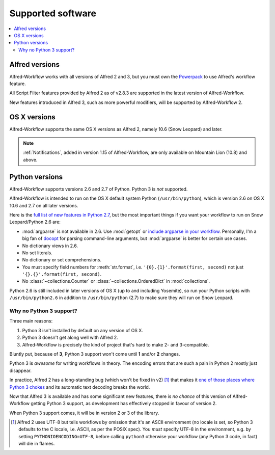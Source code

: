 
.. _supported-versions:

==================
Supported software
==================

.. contents::
   :local:


Alfred versions
===============

Alfred-Workflow works with all versions of Alfred 2 and 3, but you must own the
`Powerpack`_ to use Alfred's workflow feature.

All Script Filter features provided by Alfred 2 as of v2.8.3 are supported
in the latest version of Alfred-Workflow.

New features introduced in Alfred 3, such as more powerful modifiers, will
be supported by Alfred-Workflow 2.


OS X versions
=============

Alfred-Workflow supports the same OS X versions as Alfred 2, namely 10.6 (Snow
Leopard) and later.

.. note::

    :ref:`Notifications`, added in version 1.15 of Alfred-Workflow, are only
    available on Mountain Lion (10.8) and above.


Python versions
===============

Alfred-Workflow supports versions 2.6 and 2.7 of Python. Python 3 is *not*
supported.

Alfred-Workflow is intended to run on the OS X default system Python
(``/usr/bin/python``), which is version 2.6 on OS X 10.6 and 2.7 on all later
versions.

Here is the `full list of new features in Python 2.7`_, but the
most important things if you want your workflow to run on Snow
Leopard/Python 2.6 are:

- :mod:`argparse` is not available in 2.6. Use :mod:`getopt` or
  `include argparse in your workflow`_. Personally, I'm a big fan of
  `docopt`_ for parsing command-line arguments, but :mod:`argparse` is better
  for certain use cases.
- No dictionary views in 2.6.
- No set literals.
- No dictionary or set comprehensions.
- You must specify field numbers for :meth:`str.format`, i.e.
  ``'{0}.{1}'.format(first, second)`` not just
  ``'{}.{}'.format(first, second)``.
- No :class:`~collections.Counter` or
  :class:`~collections.OrderedDict` in :mod:`collections`.

Python 2.6 is still included in later versions of OS X (up to and including
Yosemite), so run your Python scripts with ``/usr/bin/python2.6`` in addition to
``/usr/bin/python`` (2.7) to make sure they will run on Snow Leopard.


Why no Python 3 support?
------------------------

Three main reasons:

1. Python 3 isn't installed by default on any version of OS X.
2. Python 3 doesn't get along well with Alfred 2.
3. Alfred-Workflow is precisely the kind of project that's hard to make
   2- and 3-compatible.

Bluntly put, because of **3**, Python 3 support won't come until **1** and/or
**2** changes.

Python 3 is *awesome* for writing workflows in theory. The encoding errors
that are such a pain in Python 2 mostly just disappear.

In practice, Alfred 2 has a long-standing bug (which won't be fixed in v2) [#]_
that makes it `one of those places where Python 3 chokes`_ and its automatic
text decoding breaks the world.

Now that Alfred 3 is available and has some significant new features, there is
*no chance* of this version of Alfred-Workflow getting Python 3 support, as
development has effectively stopped in favour of version 2.

When Python 3 support comes, it will be in version 2 or 3 of the library.


.. _full list of new features in Python 2.7: https://docs.python.org/3/whatsnew/2.7.html
.. _include argparse in your workflow: https://pypi.python.org/pypi/argparse
.. _docopt: http://docopt.org/
.. _Powerpack: https://buy.alfredapp.com/
.. _one of those places where Python 3 chokes: http://click.pocoo.org/5/python3/

.. [#] Alfred 2 uses UTF-8 but tells workflows by omission that it's an ASCII
       environment (no locale is set, so Python 3 defaults to the C locale,
       i.e. ASCII, as per the POSIX spec). You *must* specify UTF-8 in the
       environment, e.g. by setting ``PYTHONIOENCODING=UTF-8``, before calling
       ``python3`` otherwise your workflow (any Python 3 code, in fact) will
       die in flames.
